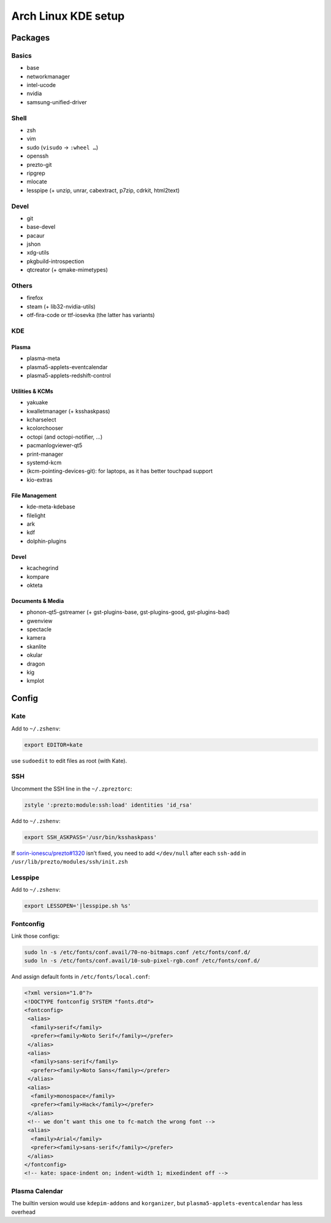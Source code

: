 ====================
Arch Linux KDE setup
====================

--------
Packages
--------

Basics
======
- base
- networkmanager
- intel-ucode
- nvidia
- samsung-unified-driver

Shell
=====
- zsh
- vim
- sudo (``visudo`` → ``:wheel …``)
- openssh
- prezto-git
- ripgrep
- mlocate
- lesspipe (+ unzip, unrar, cabextract, p7zip, cdrkit, html2text)

Devel
=====
- git
- base-devel
- pacaur
- jshon
- xdg-utils
- pkgbuild-introspection
- qtcreator (+ qmake-mimetypes)

Others
======
- firefox
- steam (+ lib32-nvidia-utils)
- otf-fira-code or ttf-iosevka (the latter has variants)

KDE
===
Plasma
------
- plasma-meta
- plasma5-applets-eventcalendar
- plasma5-applets-redshift-control

Utilities & KCMs
----------------
- yakuake
- kwalletmanager (+ ksshaskpass)
- kcharselect
- kcolorchooser
- octopi (and octopi-notifier, …)
- pacmanlogviewer-qt5
- print-manager
- systemd-kcm
- (kcm-pointing-devices-git): for laptops, as it has better touchpad support
- kio-extras

File Management
---------------
- kde-meta-kdebase
- filelight
- ark
- kdf
- dolphin-plugins

Devel
-----
- kcachegrind
- kompare
- okteta

Documents & Media
---------
- phonon-qt5-gstreamer (+ gst-plugins-base, gst-plugins-good, gst-plugins-bad)
- gwenview
- spectacle
- kamera
- skanlite
- okular
- dragon
- kig
- kmplot

------
Config
------

Kate
====

Add to ``~/.zshenv``:

.. code:: zsh

    export EDITOR=kate

use ``sudoedit`` to edit files as root (with Kate).

SSH
===

Uncomment the SSH line in the ``~/.zpreztorc``:

.. code:: zsh

    zstyle ':prezto:module:ssh:load' identities 'id_rsa'

Add to ``~/.zshenv``:

.. code:: zsh

    export SSH_ASKPASS='/usr/bin/ksshaskpass'

If `sorin-ionescu/prezto#1320 <https://github.com/sorin-ionescu/prezto/issues/1320>`_ isn’t fixed,
you need to add ``</dev/null`` after each ``ssh-add`` in ``/usr/lib/prezto/modules/ssh/init.zsh``


Lesspipe
========

Add to ``~/.zshenv``:

.. code:: zsh

    export LESSOPEN='|lesspipe.sh %s'

Fontconfig
==========

Link those configs:

.. code:: zsh

    sudo ln -s /etc/fonts/conf.avail/70-no-bitmaps.conf /etc/fonts/conf.d/
    sudo ln -s /etc/fonts/conf.avail/10-sub-pixel-rgb.conf /etc/fonts/conf.d/

And assign default fonts in ``/etc/fonts/local.conf``:

.. code:: xml

    <?xml version="1.0"?>
    <!DOCTYPE fontconfig SYSTEM "fonts.dtd">
    <fontconfig>
     <alias>
      <family>serif</family>
      <prefer><family>Noto Serif</family></prefer>
     </alias>
     <alias>
      <family>sans-serif</family>
      <prefer><family>Noto Sans</family></prefer>
     </alias>
     <alias>
      <family>monospace</family>
      <prefer><family>Hack</family></prefer>
     </alias>
     <!-- we don’t want this one to fc-match the wrong font -->
     <alias>
      <family>Arial</family>
      <prefer><family>sans-serif</family></prefer>
     </alias>
    </fontconfig>
    <!-- kate: space-indent on; indent-width 1; mixedindent off -->

Plasma Calendar
===============
The builtin version would use ``kdepim-addons`` and ``korganizer``, but ``plasma5-applets-eventcalendar`` has less overhead
